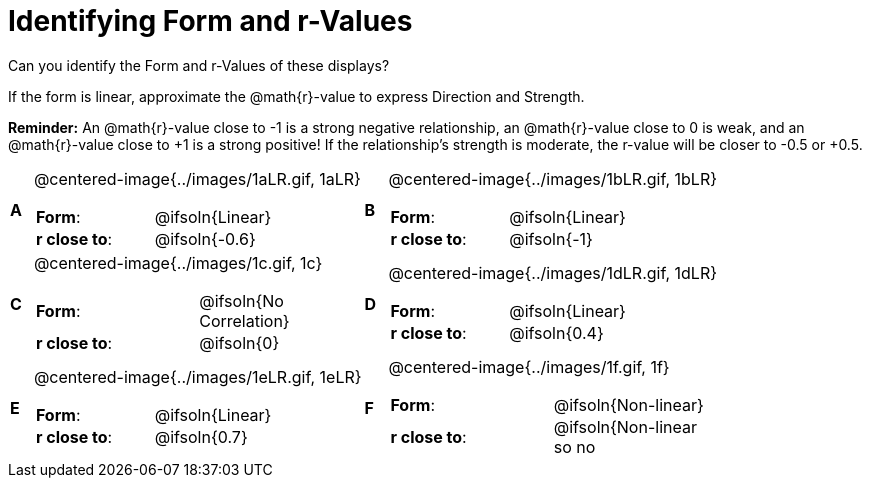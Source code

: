 = Identifying Form and r-Values

++++
<style>
#content table table {background: transparent; margin: 0px;}
#content td {padding: 0px !important;}
#content table table td p {white-space: pre-wrap;}
#content img { width: 250px; }
</style>
++++

Can you identify the Form and r-Values of these displays?

If the form is linear, approximate the  @math{r}-value to express Direction and Strength.

*Reminder:* An @math{r}-value close to -1 is a strong negative relationship, an @math{r}-value close to 0 is weak, and an @math{r}-value close to +1 is a strong positive! If the relationship’s strength is moderate, the r-value will be closer to -0.5 or +0.5.


[cols="^.^1a,^.^15a,^.^1a,^.^15a", frame="none"]
|===
|*A*
| @centered-image{../images/1aLR.gif, 1aLR}
[cols="1a,1a",stripes="none",frame="none",grid="none"]
!===
! *Form*:		!   @ifsoln{Linear}
! *r close to*:	!   @ifsoln{-0.6}
// need this blank space because the closing bracket above
// swallows the newline
!===

|*B*
| @centered-image{../images/1bLR.gif, 1bLR}
[cols="1a,1a",stripes="none",frame="none",grid="none"]
!===
! *Form*:		! 	@ifsoln{Linear}
! *r close to*:	! 	@ifsoln{-1}
// need this blank space (see note above)
!===

|*C*
| @centered-image{../images/1c.gif, 1c}
[cols="1a,1a",stripes="none",frame="none",grid="none"]
!===
! *Form*:		! 	@ifsoln{No Correlation}
! *r close to*:	! 	@ifsoln{0}
// need this blank space (see note above)
!===

|*D*
| @centered-image{../images/1dLR.gif, 1dLR}
[cols="1a,1a",stripes="none",frame="none",grid="none"]
!===
! *Form*:		! 	@ifsoln{Linear}
! *r close to*:	! 	@ifsoln{0.4}
// need this blank space (see note above)
!===

|*E*
| @centered-image{../images/1eLR.gif, 1eLR}
[cols="1a,1a",stripes="none",frame="none",grid="none"]
!===
! *Form*:		! 	@ifsoln{Linear}
! *r close to*:	! 	@ifsoln{0.7}
// need this blank space (see note above)
!===

|*F*
| @centered-image{../images/1f.gif, 1f}
[cols="1a,1a",stripes="none",frame="none",grid="none"]
!===
! *Form*:		! 	@ifsoln{Non-linear}
! *r close to*:	! 	@ifsoln{Non-linear so no r!}
// need this blank space (see note above)
!===

|===
